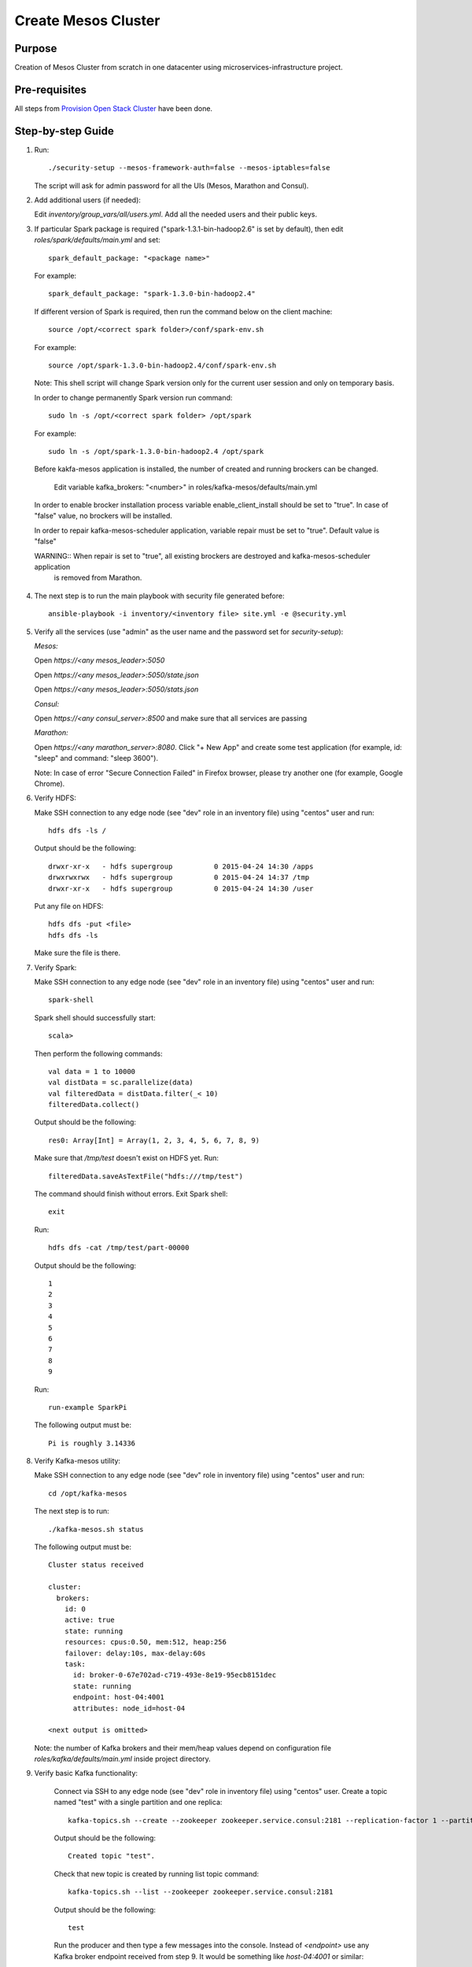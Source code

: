 Create Mesos Cluster
====================

Purpose
-------

Creation of Mesos Cluster from scratch in one datacenter using microservices-infrastructure project.

Pre-requisites
--------------

All steps from `Provision Open Stack Cluster <provision_open_stack_cluster.rst>`_ have been done.

Step-by-step Guide
------------------

1. Run::

        ./security-setup --mesos-framework-auth=false --mesos-iptables=false

   The script will ask for admin password for all the UIs (Mesos, Marathon and Consul).

2. Add additional users (if needed):

   Edit `inventory/group_vars/all/users.yml`.  Add all the needed users and their public keys.

3. If  particular Spark package is required ("spark-1.3.1-bin-hadoop2.6" is set
   by default), then edit `roles/spark/defaults/main.yml` and set::

        spark_default_package: "<package name>"

   For example::

        spark_default_package: "spark-1.3.0-bin-hadoop2.4"

   If different version of Spark is required, then run the command below
   on the client machine::

        source /opt/<correct spark folder>/conf/spark-env.sh

   For example::

        source /opt/spark-1.3.0-bin-hadoop2.4/conf/spark-env.sh

   Note: This shell script will change Spark version only for the current user session and only on temporary basis.

   In order to change permanently Spark version run command::

        sudo ln -s /opt/<correct spark folder> /opt/spark

   For example::

        sudo ln -s /opt/spark-1.3.0-bin-hadoop2.4 /opt/spark

   Before kakfa-mesos application is installed, the number of created and running brockers can be changed.

           Edit variable kafka_brokers: "<number>" in roles/kafka-mesos/defaults/main.yml

  In order to enable brocker installation process variable enable_client_install should be set to "true".
  In case of "false" value, no brockers will be installed.

  In order to repair kafka-mesos-scheduler application, variable repair must be set to "true". Default value is "false"

  WARNING:: When repair is set to "true", all existing brockers are destroyed and kafka-mesos-scheduler application
            is removed from Marathon.

4. The next step is to run the main playbook with security file generated before::

        ansible-playbook -i inventory/<inventory file> site.yml -e @security.yml

5. Verify all the services (use "admin" as the user name and the password set for
   `security-setup`):

   *Mesos:*

   Open *https://<any mesos_leader>:5050*

   Open *https://<any mesos_leader>:5050/state.json*

   Open *https://<any mesos_leader>:5050/stats.json*

   *Consul:*

   Open *https://<any consul_server>:8500* and make sure that all services are passing

   *Marathon:*

   Open *https://<any marathon_server>:8080*.  Click "+ New App" and create some
   test application (for example, id: "sleep" and command: "sleep 3600").

   Note: In case of error "Secure Connection Failed" in Firefox browser, please try
   another one (for example, Google Chrome).

6. Verify HDFS:

   Make SSH connection to any edge node (see "dev" role in an inventory file) using
   "centos" user and run::

        hdfs dfs -ls /

   Output should be the following::

        drwxr-xr-x   - hdfs supergroup          0 2015-04-24 14:30 /apps
        drwxrwxrwx   - hdfs supergroup          0 2015-04-24 14:37 /tmp
        drwxr-xr-x   - hdfs supergroup          0 2015-04-24 14:30 /user

   Put any file on HDFS::

        hdfs dfs -put <file>
        hdfs dfs -ls

   Make sure the file is there.

7. Verify Spark:

   Make SSH connection to any edge node (see "dev" role in an inventory file) using
   "centos" user and run::

        spark-shell

   Spark shell should successfully start::

        scala>

   Then perform the following commands::

        val data = 1 to 10000
        val distData = sc.parallelize(data)
        val filteredData = distData.filter(_< 10)
        filteredData.collect()

   Output should be the following::

        res0: Array[Int] = Array(1, 2, 3, 4, 5, 6, 7, 8, 9)

   Make sure that `/tmp/test` doesn't exist on HDFS yet. Run::

        filteredData.saveAsTextFile("hdfs:///tmp/test")

   The command should finish without errors.  Exit Spark shell::

        exit

   Run::

        hdfs dfs -cat /tmp/test/part-00000

   Output should be the following::

        1
        2
        3
        4
        5
        6
        7
        8
        9

   Run::

        run-example SparkPi

   The following output must be::

        Pi is roughly 3.14336

8. Verify Kafka-mesos utility:

   Make SSH connection to any edge node (see "dev" role in inventory file)
   using "centos" user and run::

        cd /opt/kafka-mesos

   The next step is to run::

        ./kafka-mesos.sh status

   The following output must be::

        Cluster status received

        cluster:
          brokers:
            id: 0
            active: true
            state: running
            resources: cpus:0.50, mem:512, heap:256
            failover: delay:10s, max-delay:60s
            task:
              id: broker-0-67e702ad-c719-493e-8e19-95ecb8151dec
              state: running
              endpoint: host-04:4001
              attributes: node_id=host-04

        <next output is omitted>

   Note: the number of Kafka brokers and their mem/heap values depend on configuration
   file `roles/kafka/defaults/main.yml` inside project directory.

9. Verify basic Kafka functionality:

    Connect via SSH to any edge node (see "dev" role in inventory file)
    using "centos" user.  Create a topic named "test" with a single partition and one replica::

        kafka-topics.sh --create --zookeeper zookeeper.service.consul:2181 --replication-factor 1 --partitions 1 --topic test

    Output should be the following::

        Created topic "test".

    Check that new topic is created by running list topic command::

        kafka-topics.sh --list --zookeeper zookeeper.service.consul:2181

    Output should be the following::

        test

    Run the producer and then type a few messages into the console.  Instead of
    `<endpoint>` use any Kafka broker endpoint received from step 9.  It would be
    something like `host-04:4001` or similar::

        kafka-console-producer.sh --broker-list <endpoint> --topic test
        message one
        message two

    Run the consumer that will dump out messages to standard output::

        kafka-console-consumer.sh --zookeeper zookeeper.service.consul:2181 --topic test --from-beginning

    Output should be the following::

        message one
        message two

    Note: If every of the commands above (producer and consumer) is running
          in a different terminals then messages typed into the producer terminal
          appears in the consumer terminal.
